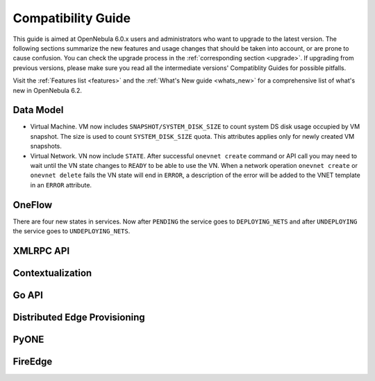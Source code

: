 
.. _compatibility:

====================
Compatibility Guide
====================

This guide is aimed at OpenNebula 6.0.x users and administrators who want to upgrade to the latest version. The following sections summarize the new features and usage changes that should be taken into account, or are prone to cause confusion. You can check the upgrade process in the :ref:`corresponding section <upgrade>`. If upgrading from previous versions, please make sure you read all the intermediate versions' Compatiblity Guides for possible pitfalls.

Visit the :ref:`Features list <features>` and the :ref:`What's New guide <whats_new>` for a comprehensive list of what's new in OpenNebula 6.2.

Data Model
=========================

- Virtual Machine. VM now includes ``SNAPSHOT/SYSTEM_DISK_SIZE`` to count system DS disk usage occupied by VM snapshot. The size is used to count ``SYSTEM_DISK_SIZE`` quota. This attributes applies only for newly created VM snapshots.
- Virtual Network. VN now include ``STATE``. After successful ``onevnet create`` command or API call you may need to wait until the VN state changes to ``READY`` to be able to use the VN. When a network operation ``onevnet create`` or ``onevnet delete`` fails the VN state will end in ``ERROR``, a description of the error will be added to the VNET  template in an ``ERROR`` attribute.

OneFlow
================================================================================

There are four new states in services. Now after ``PENDING`` the service goes to ``DEPLOYING_NETS`` and after ``UNDEPLOYING`` the service goes to ``UNDEPLOYING_NETS``.

XMLRPC API
=========================

Contextualization
========================

Go API
======

Distributed Edge Provisioning
=============================

PyONE
========================

FireEdge
========================
